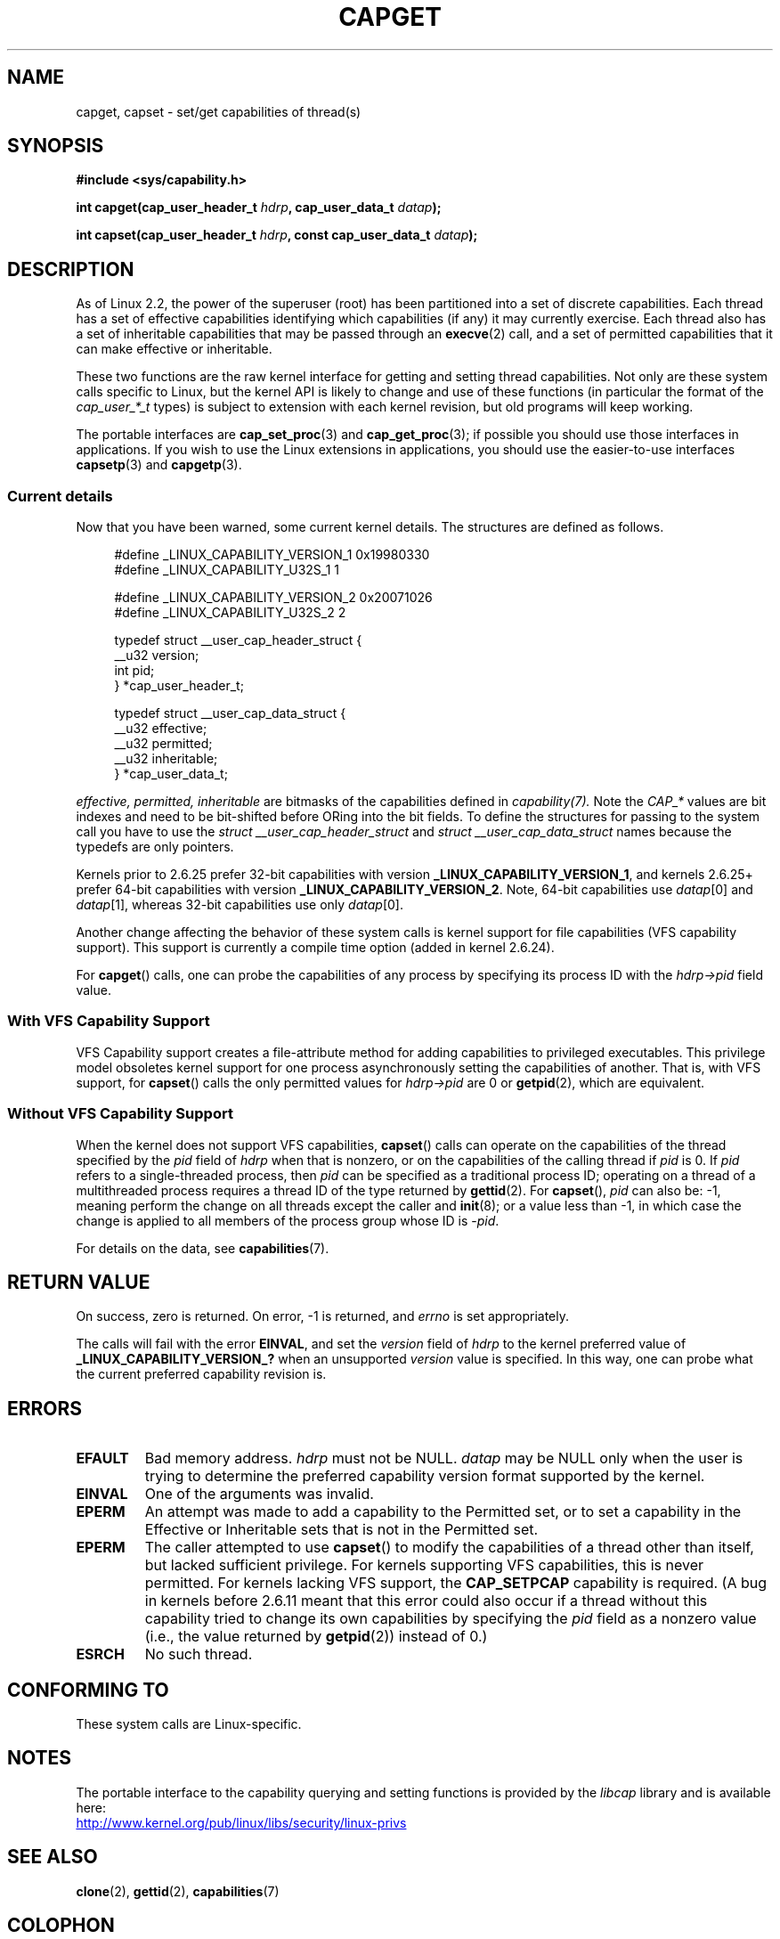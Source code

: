 .\" written by Andrew Morgan <morgan@kernel.org>
.\" may be distributed as per GPL
.\" Modified by David A. Wheeler <dwheeler@ida.org>
.\" Modified 2004-05-27, mtk
.\" Modified 2004-06-21, aeb
.\" Modified 2008-04-28, morgan of kernel.org
.\"     Update in line with addition of file capabilities and
.\"     64-bit capability sets in kernel 2.6.2[45].
.\" Modified 2009-01-26, andi kleen
.\"
.TH CAPGET 2 2012-08-05 "Linux" "Linux Programmer's Manual"
.SH NAME
capget, capset \- set/get capabilities of thread(s)
.SH SYNOPSIS
.B #include <sys/capability.h>
.sp
.BI "int capget(cap_user_header_t " hdrp ", cap_user_data_t " datap );
.sp
.BI "int capset(cap_user_header_t " hdrp ", const cap_user_data_t " datap );
.SH DESCRIPTION
As of Linux 2.2,
the power of the superuser (root) has been partitioned into
a set of discrete capabilities.
Each thread has a set of effective capabilities identifying
which capabilities (if any) it may currently exercise.
Each thread also has a set of inheritable capabilities that may be
passed through an
.BR execve (2)
call, and a set of permitted capabilities
that it can make effective or inheritable.
.PP
These two functions are the raw kernel interface for getting and
setting thread capabilities.
Not only are these system calls specific to Linux,
but the kernel API is likely to change and use of
these functions (in particular the format of the
.I cap_user_*_t
types) is subject to extension with each kernel revision,
but old programs will keep working.
.sp
The portable interfaces are
.BR cap_set_proc (3)
and
.BR cap_get_proc (3);
if possible you should use those interfaces in applications.
If you wish to use the Linux extensions in applications, you should
use the easier-to-use interfaces
.BR capsetp (3)
and
.BR capgetp (3).
.SS "Current details"
Now that you have been warned, some current kernel details.
The structures are defined as follows.
.sp
.nf
.in +4n
#define _LINUX_CAPABILITY_VERSION_1  0x19980330
#define _LINUX_CAPABILITY_U32S_1     1

#define _LINUX_CAPABILITY_VERSION_2  0x20071026
#define _LINUX_CAPABILITY_U32S_2     2

typedef struct __user_cap_header_struct {
   __u32 version;
   int pid;
} *cap_user_header_t;

typedef struct __user_cap_data_struct {
   __u32 effective;
   __u32 permitted;
   __u32 inheritable;
} *cap_user_data_t;
.fi
.in -4n
.sp
.I effective, permitted, inheritable
are bitmasks of the capabilities defined in
.I capability(7).
Note the
.I CAP_*
values are bit indexes and need to be bit-shifted before ORing into
the bit fields.
To define the structures for passing to the system call you have to use the
.I struct __user_cap_header_struct
and
.I struct __user_cap_data_struct
names because the typedefs are only pointers.

Kernels prior to 2.6.25 prefer
32-bit capabilities with version
.BR _LINUX_CAPABILITY_VERSION_1 ,
and kernels 2.6.25+ prefer 64-bit capabilities with version
.BR _LINUX_CAPABILITY_VERSION_2 .
Note, 64-bit capabilities use
.IR datap [0]
and
.IR datap [1],
whereas 32-bit capabilities use only
.IR datap [0].
.sp
Another change affecting the behavior of these system calls is kernel
support for file capabilities (VFS capability support).
This support is currently a compile time option (added in kernel 2.6.24).
.sp
For
.BR capget ()
calls, one can probe the capabilities of any process by specifying its
process ID with the
.I hdrp->pid
field value.
.SS With VFS Capability Support
VFS Capability support creates a file-attribute method for adding
capabilities to privileged executables.
This privilege model obsoletes kernel support for one process
asynchronously setting the capabilities of another.
That is, with VFS support, for
.BR capset ()
calls the only permitted values for
.I hdrp->pid
are 0 or
.BR getpid (2),
which are equivalent.
.SS Without VFS Capability Support
When the kernel does not support VFS capabilities,
.BR capset ()
calls can operate on the capabilities of the thread specified by the
.I pid
field of
.I hdrp
when that is nonzero, or on the capabilities of the calling thread if
.I pid
is 0.
If
.I pid
refers to a single-threaded process, then
.I pid
can be specified as a traditional process ID;
operating on a thread of a multithreaded process requires a thread ID
of the type returned by
.BR gettid (2).
For
.BR capset (),
.I pid
can also be: \-1, meaning perform the change on all threads except the
caller and
.BR init (8);
or a value less than \-1, in which case the change is applied
to all members of the process group whose ID is \-\fIpid\fP.

For details on the data, see
.BR capabilities (7).
.SH "RETURN VALUE"
On success, zero is returned.
On error, \-1 is returned, and
.I errno
is set appropriately.

The calls will fail with the error
.BR EINVAL ,
and set the
.I version
field of
.I hdrp
to the kernel preferred value of
.B _LINUX_CAPABILITY_VERSION_?
when an unsupported
.I version
value is specified.
In this way, one can probe what the current
preferred capability revision is.
.SH ERRORS
.TP
.B EFAULT
Bad memory address.
.I hdrp
must not be NULL.
.I datap
may be NULL only when the user is trying to determine the preferred
capability version format supported by the kernel.
.TP
.B EINVAL
One of the arguments was invalid.
.TP
.B EPERM
An attempt was made to add a capability to the Permitted set, or to set
a capability in the Effective or Inheritable sets that is not in the
Permitted set.
.TP
.B EPERM
The caller attempted to use
.BR capset ()
to modify the capabilities of a thread other than itself,
but lacked sufficient privilege.
For kernels supporting VFS
capabilities, this is never permitted.
For kernels lacking VFS
support, the
.B CAP_SETPCAP
capability is required.
(A bug in kernels before 2.6.11 meant that this error could also
occur if a thread without this capability tried to change its
own capabilities by specifying the
.I pid
field as a nonzero value (i.e., the value returned by
.BR getpid (2))
instead of 0.)
.TP
.B ESRCH
No such thread.
.SH "CONFORMING TO"
These system calls are Linux-specific.
.SH NOTES
The portable interface to the capability querying and setting
functions is provided by the
.I libcap
library and is available here:
.br
.UR http://www.kernel.org\:/pub\:/linux\:/libs\:/security\:/linux-privs
.UE
.SH "SEE ALSO"
.BR clone (2),
.BR gettid (2),
.BR capabilities (7)
.SH COLOPHON
This page is part of release 3.42 of the Linux
.I man-pages
project.
A description of the project,
and information about reporting bugs,
can be found at
http://www.kernel.org/doc/man-pages/.
